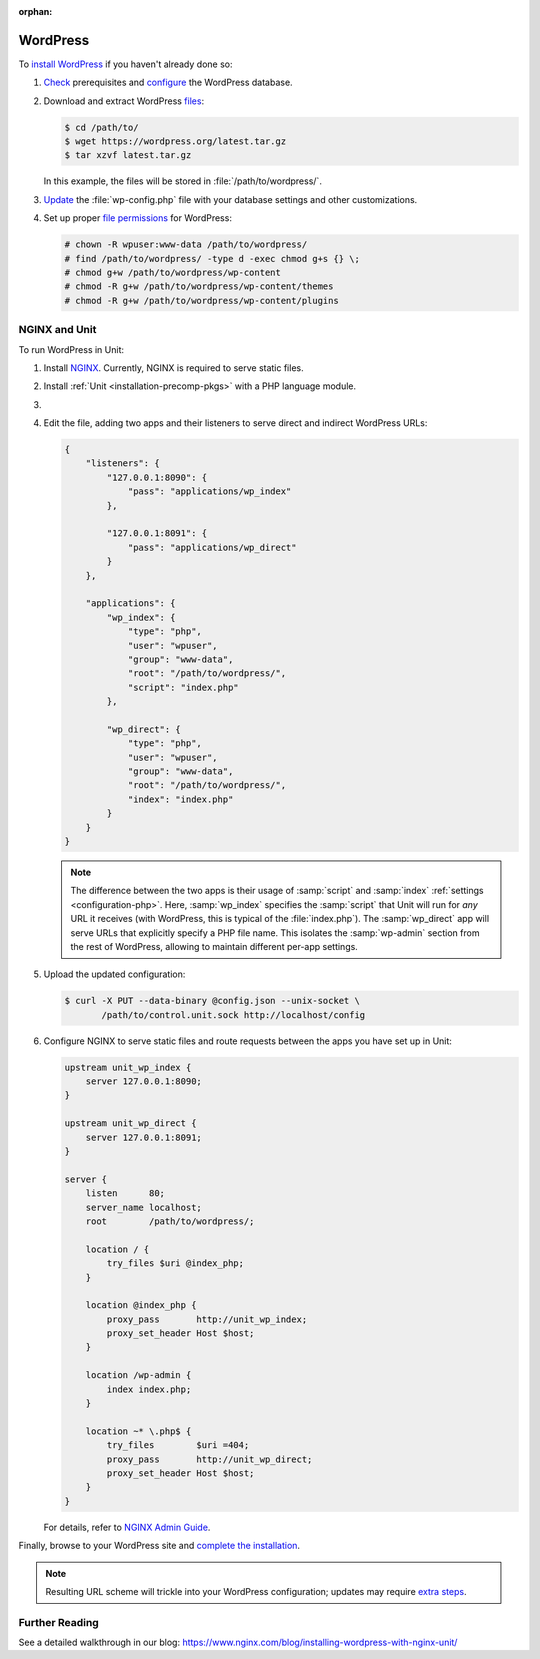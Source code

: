 :orphan:

#########
WordPress
#########

To `install WordPress <https://codex.wordpress.org/Installing_WordPress>`_ if
you haven't already done so:

#. `Check <https://wordpress.org/about/requirements/>`_ prerequisites and
   `configure
   <https://codex.wordpress.org/Installing_WordPress#Step_2:_Create_the_Database_and_a_User>`_
   the WordPress database.

#. Download and extract WordPress `files <https://wordpress.org/download/>`_:

   .. code-block:: console

      $ cd /path/to/
      $ wget https://wordpress.org/latest.tar.gz
      $ tar xzvf latest.tar.gz

   In this example, the files will be stored in :file:`/path/to/wordpress/`.

#. `Update <https://codex.wordpress.org/Editing_wp-config.php>`_ the
   :file:`wp-config.php` file with your database settings and other
   customizations.

#. Set up proper `file permissions
   <https://codex.wordpress.org/Changing_File_Permissions>`_ for WordPress:

   .. code-block:: console

      # chown -R wpuser:www-data /path/to/wordpress/
      # find /path/to/wordpress/ -type d -exec chmod g+s {} \;
      # chmod g+w /path/to/wordpress/wp-content
      # chmod -R g+w /path/to/wordpress/wp-content/themes
      # chmod -R g+w /path/to/wordpress/wp-content/plugins

**************
NGINX and Unit
**************

To run WordPress in Unit:

#. Install `NGINX <https://nginx.org/en/download.html>`_.  Currently, NGINX is
   required to serve static files.

#. Install :ref:`Unit <installation-precomp-pkgs>` with a PHP language module.

#. .. include:: ../include/get-config.rst

#. Edit the file, adding two apps and their listeners to serve direct and
   indirect WordPress URLs:

   .. code-block:: json

      {
          "listeners": {
              "127.0.0.1:8090": {
                  "pass": "applications/wp_index"
              },

              "127.0.0.1:8091": {
                  "pass": "applications/wp_direct"
              }
          },

          "applications": {
              "wp_index": {
                  "type": "php",
                  "user": "wpuser",
                  "group": "www-data",
                  "root": "/path/to/wordpress/",
                  "script": "index.php"
              },

              "wp_direct": {
                  "type": "php",
                  "user": "wpuser",
                  "group": "www-data",
                  "root": "/path/to/wordpress/",
                  "index": "index.php"
              }
          }
      }

   .. note::

      The difference between the two apps is their usage of :samp:`script` and
      :samp:`index` :ref:`settings <configuration-php>`.  Here,
      :samp:`wp_index` specifies the :samp:`script` that Unit will run for
      *any* URL it receives (with WordPress, this is typical of the
      :file:`index.php`).  The :samp:`wp_direct` app will serve URLs that
      explicitly specify a PHP file name.  This isolates the :samp:`wp-admin`
      section from the rest of WordPress, allowing to maintain different
      per-app settings.

#. Upload the updated configuration:

   .. code-block:: console

      $ curl -X PUT --data-binary @config.json --unix-socket \
             /path/to/control.unit.sock http://localhost/config

#. Configure NGINX to serve static files and route requests between the apps
   you have set up in Unit:

   .. code-block:: nginx

      upstream unit_wp_index {
          server 127.0.0.1:8090;
      }

      upstream unit_wp_direct {
          server 127.0.0.1:8091;
      }

      server {
          listen      80;
          server_name localhost;
          root        /path/to/wordpress/;

          location / {
              try_files $uri @index_php;
          }

          location @index_php {
              proxy_pass       http://unit_wp_index;
              proxy_set_header Host $host;
          }

          location /wp-admin {
              index index.php;
          }

          location ~* \.php$ {
              try_files        $uri =404;
              proxy_pass       http://unit_wp_direct;
              proxy_set_header Host $host;
          }
      }

   For details, refer to `NGINX Admin Guide
   <https://docs.nginx.com/nginx/admin-guide/>`_.

Finally, browse to your WordPress site and `complete the installation
<https://codex.wordpress.org/Installing_WordPress#Finishing_installation>`_.

.. note::

   Resulting URL scheme will trickle into your WordPress configuration;
   updates may require `extra steps
   <https://codex.wordpress.org/Changing_The_Site_URL>`_.

***************
Further Reading
***************

See a detailed walkthrough in our blog:
https://www.nginx.com/blog/installing-wordpress-with-nginx-unit/
